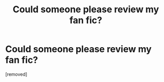 #+TITLE: Could someone please review my fan fic?

* Could someone please review my fan fic?
:PROPERTIES:
:Author: I_FUCK_FAT
:Score: 1
:DateUnix: 1548728489.0
:DateShort: 2019-Jan-29
:FlairText: Self-Promotion
:END:
[removed]

